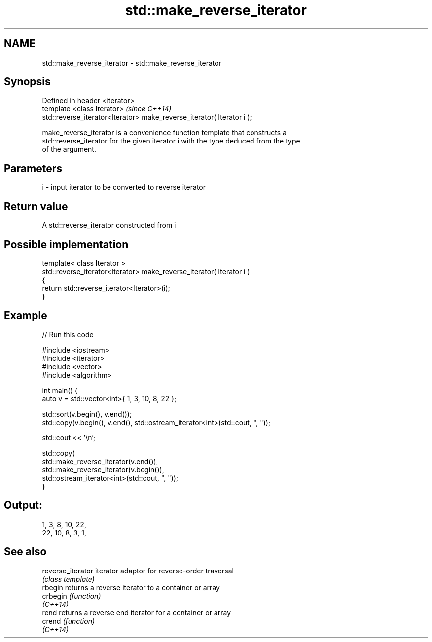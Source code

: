 .TH std::make_reverse_iterator 3 "Nov 25 2015" "2.1 | http://cppreference.com" "C++ Standard Libary"
.SH NAME
std::make_reverse_iterator \- std::make_reverse_iterator

.SH Synopsis
   Defined in header <iterator>
   template <class Iterator>                                             \fI(since C++14)\fP
   std::reverse_iterator<Iterator> make_reverse_iterator( Iterator i );

   make_reverse_iterator is a convenience function template that constructs a
   std::reverse_iterator for the given iterator i with the type deduced from the type
   of the argument.

.SH Parameters

   i - input iterator to be converted to reverse iterator

.SH Return value

   A std::reverse_iterator constructed from i

.SH Possible implementation

   template< class Iterator >
   std::reverse_iterator<Iterator> make_reverse_iterator( Iterator i )
   {
       return std::reverse_iterator<Iterator>(i);
   }

.SH Example

   
// Run this code

 #include <iostream>
 #include <iterator>
 #include <vector>
 #include <algorithm>
  
 int main() {
     auto v = std::vector<int>{ 1, 3, 10, 8, 22 };
  
     std::sort(v.begin(), v.end());
     std::copy(v.begin(), v.end(), std::ostream_iterator<int>(std::cout, ", "));
  
     std::cout << '\\n';
  
     std::copy(
         std::make_reverse_iterator(v.end()),
         std::make_reverse_iterator(v.begin()),
         std::ostream_iterator<int>(std::cout, ", "));
 }

.SH Output:

 1, 3, 8, 10, 22,
 22, 10, 8, 3, 1,

.SH See also

   reverse_iterator iterator adaptor for reverse-order traversal
                    \fI(class template)\fP 
   rbegin           returns a reverse iterator to a container or array
   crbegin          \fI(function)\fP 
   \fI(C++14)\fP
   rend             returns a reverse end iterator for a container or array
   crend            \fI(function)\fP 
   \fI(C++14)\fP
